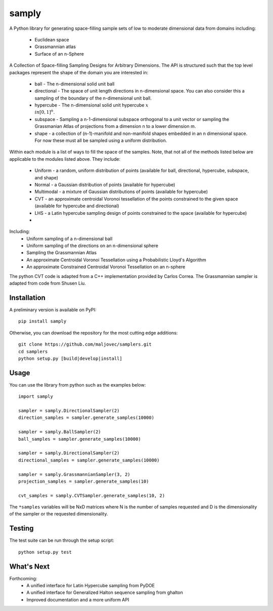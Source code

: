 =====
samply
=====

.. badges

.. image:: https://img.shields.io/pypi/v/samply.svg
        :target: https://pypi.python.org/pypi/samply
        :alt: PyPi
.. image:: https://travis-ci.org/maljovec/samply.svg?branch=master
        :target: https://travis-ci.org/maljovec/samply
        :alt: Travis-CI
.. image:: https://coveralls.io/repos/github/maljovec/samply/badge.svg?branch=master
        :target: https://coveralls.io/github/maljovec/samply?branch=master
        :alt: Coveralls
.. image:: https://readthedocs.org/projects/samply/badge/?version=latest
        :target: https://samply.readthedocs.io/en/latest/?badge=latest
        :alt: ReadTheDocs
.. image:: https://pyup.io/repos/github/maljovec/samply/shield.svg
        :target: https://pyup.io/repos/github/maljovec/samply/
        :alt: Pyup

.. end_badges

.. logo

.. image:: docs/_static/samply.svg
    :align: center
    :alt: samplers

.. end_logo

.. introduction

A Python library for generating space-filling sample sets of low to moderate
dimensional data from domains including:
 * Euclidean space
 * Grassmannian atlas
 * Surface of an n-Sphere

.. LONG_DESCRIPTION

A Collection of Space-filling Sampling Designs for Arbitrary Dimensions.
The API is structured such that the top level packages represent the shape
of the domain you are interested in:

 * ball - The n-dimensional solid unit ball
 * directional - The space of unit length directions in n-dimensional space.
   You can also consider this a sampling of the boundary of the n-dimensional
   unit ball.
 * hypercube - The n-dimensional solid unit hypercube :math:`x \\in [0,1]^n`.
 * subspace - Sampling a n-1-dimensional subspace orthogonal to a unit vector
   or sampling the Grassmanian Atlas of projections from a dimension n to a
   lower dimension m.
 * shape - a collection of (n-1)-manifold and non-manifold shapes embedded in
   an n dimensional space. For now these must all be sampled using a uniform
   distribution.

Within each module is a list of ways to fill the space of the samples.
Note, that not all of the methods listed below are applicable to the modules
listed above. They include:

 * Uniform - a random, uniform distribution of points (available for ball,
   directional, hypercube, subspace, and shape)
 * Normal - a Gaussian distribution of points (available for hypercube)
 * Multimodal - a mixture of Gaussian distributions of points (available for hypercube)
 * CVT - an approximate centroidal Voronoi tessellation of the points
   constrained to the given space (available for hypercube and directional)
 * LHS - a Latin hypercube sampling design of points constrained to the space
   (available for hypercube)
 *

Including:
 * Uniform sampling of a n-dimensional ball
 * Uniform sampling of the directions on an n-dimensional sphere
 * Sampling the Grassmannian Atlas
 * An approximate Centroidal Voronoi Tessellation using a Probabilistic
   Lloyd's Algorithm
 * An approximate Constrained Centroidal Voronoi Tessellation on an
   n-sphere

The python CVT code is adapted from a C++ implementation provided by
Carlos Correa. The Grassmannian sampler is adapted from code from Shusen
Liu.

.. END_LONG_DESCRIPTION

.. end_introduction

.. install

Installation
============

A preliminary version is available on PyPI::

    pip install samply

Otherwise, you can download the repository for the most cutting edge additions::

    git clone https://github.com/maljovec/samplers.git
    cd samplers
    python setup.py [build|develop|install]

.. end-install

.. usage

Usage
=====

You can use the library from python such as the examples below::

    import samply

    sampler = samply.DirectionalSampler(2)
    direction_samples = sampler.generate_samples(10000)

    sampler = samply.BallSampler(2)
    ball_samples = sampler.generate_samples(10000)

    sampler = samply.DirectionalSampler(2)
    directional_samples = sampler.generate_samples(10000)

    sampler = samply.GrassmannianSampler(3, 2)
    projection_samples = sampler.generate_samples(10)

    cvt_samples = samply.CVTSampler.generate_samples(10, 2)

The ``*samples`` variables will be NxD matrices where N is the number of samples requested and D is the dimensionality of the sampler or the requested dimensionality.

.. end-usage


.. testing

Testing
=====

The test suite can be run through the setup script::

    python setup.py test

.. end-testing

.. todo

What's Next
======

Forthcoming:
 * A unified interface for Latin Hypercube sampling from PyDOE
 * A unified interface for Generalized Halton sequence sampling from ghalton
 * Improved documentation and a more uniform API

.. end-todo
